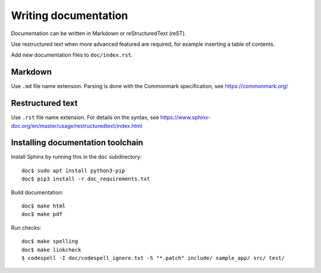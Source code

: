 Writing documentation
=====================
Documentation can be written in Markdown or reStructuredText (reST).

Use restructured text when more advanced featured are required, for example
inserting a table of contents.

Add new documentation files to ``doc/index.rst``.


Markdown
--------
Use ``.md`` file name extension.
Parsing is done with the Commonmark specification,
see https://commonmark.org/


Restructured text
-----------------
Use ``.rst`` file name extension.
For details on the syntax, see
https://www.sphinx-doc.org/en/master/usage/restructuredtext/index.html


Installing documentation toolchain
----------------------------------

Install Sphinx by running this in the ``doc`` subdirectory::

    doc$ sudo apt install python3-pip
    doc$ pip3 install -r doc_requirements.txt

Build documentation::

    doc$ make html
    doc$ make pdf

Run checks::

    doc$ make spelling
    doc$ make linkcheck
    $ codespell -I doc/codespell_ignore.txt -S "*.patch" include/ sample_app/ src/ test/
